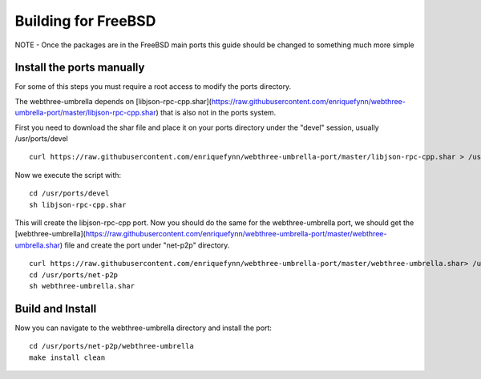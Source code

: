 
################################################################################
Building for FreeBSD
################################################################################

NOTE - Once the packages are in the FreeBSD main ports this guide should be
changed to something much more simple

Install the ports manually
================================================================================
For some of this steps you must require a root access to modify the ports directory.

The webthree-umbrella depends on [libjson-rpc-cpp.shar](https://raw.githubusercontent.com/enriquefynn/webthree-umbrella-port/master/libjson-rpc-cpp.shar) that is also not in the ports system.

First you need to download the shar file and place it on your ports directory under the "devel" session, usually
/usr/ports/devel ::

    curl https://raw.githubusercontent.com/enriquefynn/webthree-umbrella-port/master/libjson-rpc-cpp.shar > /usr/ports/devel/libjson-rpc-cpp.shar

Now we execute the script with: ::

    cd /usr/ports/devel
    sh libjson-rpc-cpp.shar

This will create the libjson-rpc-cpp port. Now you should do the same for the webthree-umbrella port, we should get the [webthree-umbrella](https://raw.githubusercontent.com/enriquefynn/webthree-umbrella-port/master/webthree-umbrella.shar) file and create the port under "net-p2p" directory. ::

    curl https://raw.githubusercontent.com/enriquefynn/webthree-umbrella-port/master/webthree-umbrella.shar> /usr/ports/net-p2p/webthree-umbrella.shar
    cd /usr/ports/net-p2p
    sh webthree-umbrella.shar


Build and Install
================================================================================

Now you can navigate to the webthree-umbrella directory and install the port: ::

    cd /usr/ports/net-p2p/webthree-umbrella
    make install clean
